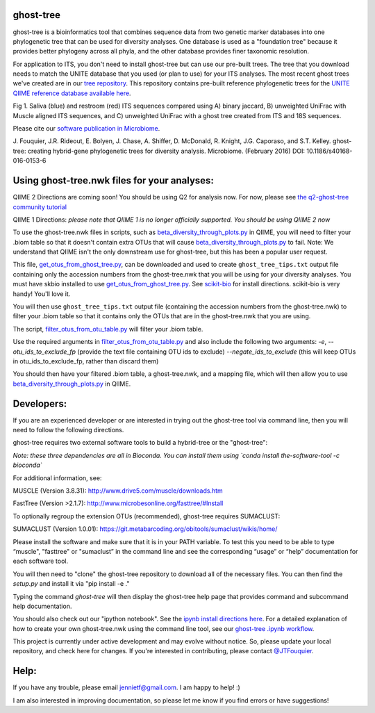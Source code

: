 ghost-tree
==========

|Build Status| |Coverage Status|

ghost-tree is a bioinformatics tool that combines sequence data from two
genetic marker databases into one phylogenetic tree that can be used for
diversity analyses. One database is used as a "foundation tree" because it
provides better phylogeny across all phyla, and the other database provides
finer taxonomic resolution.

For application to ITS, you don't need to install ghost-tree but can use our
pre-built trees. The tree that you download needs to match the UNITE database
that you used (or plan to use) for your ITS analyses. The most recent
ghost trees we've created are in our
`tree repository <https://github.com/JTFouquier/ghost-tree-trees>`_. This
repository contains pre-built reference phylogenetic trees for the
`UNITE QIIME reference database available here <https://unite.ut.ee/repository.php>`_.

.. image:: https://github.com/JTFouquier/q2-ghost-tree/blob/master/images/Picture1.png
Fig 1. Saliva (blue) and restroom (red) ITS sequences compared using A) binary
jaccard, B) unweighted UniFrac with Muscle aligned ITS sequences, and C)
unweighted UniFrac with a ghost tree created from ITS and 18S sequences.

Please cite our
`software publication in Microbiome <https://microbiomejournal.biomedcentral.com/articles/10.1186/s40168-016-0153-6>`_.

J. Fouquier, J.R. Rideout, E. Bolyen, J. Chase, A. Shiffer, D. McDonald, 
R. Knight, J.G. Caporaso, and S.T. Kelley. ghost-tree: creating hybrid-gene 
phylogenetic trees for diversity analysis. Microbiome. 
(February 2016) DOI: 10.1186/s40168-016-0153-6

Using ghost-tree.nwk files for your analyses:
=============================================

QIIME 2 Directions are coming soon!
You should be using Q2 for analysis now.
For now, please see `the q2-ghost-tree community tutorial
<https://github.com/JTFouquier/q2-ghost-tree/blob/master/QIIME2_community_tutorial.md>`_

QIIME 1 Directions:
*please note that QIIME 1 is no longer officially supported. You should be
using QIIME 2 now*

To use the ghost-tree.nwk files in scripts, such as
`beta_diversity_through_plots.py
<http://qiime.org/scripts/beta_diversity_through_plots.html>`_
in QIIME, you will need to filter your .biom table so that it doesn't contain
extra OTUs that will cause `beta_diversity_through_plots.py
<http://qiime.org/scripts/beta_diversity_through_plots.html>`_ to fail.
Note: We understand that QIIME isn't the only downstream use for ghost-tree,
but this has been a popular user request.

This file, `get_otus_from_ghost_tree.py
<https://github.com/JTFouquier/ghost-tree/blob/master/helper_files/get_otus_from_ghost_tree.py>`_,
can be downloaded and used to create ``ghost_tree_tips.txt`` output file
containing only the accession numbers from the ghost-tree.nwk that you will
be using for your diversity analyses. You must have skbio installed to use
`get_otus_from_ghost_tree.py
<https://github.com/JTFouquier/ghost-tree/blob/master/helper_files/get_otus_from_ghost_tree.py>`_.
See `scikit-bio <http://scikit-bio.org/>`_ for install directions. scikit-bio
is very handy! You'll love it.

You will then use ``ghost_tree_tips.txt`` output file (containing the accession
numbers from the ghost-tree.nwk) to filter your .biom table so that it contains
only the OTUs that are in the ghost-tree.nwk that you are using.

The script, `filter_otus_from_otu_table.py
<http://qiime.org/scripts/filter_otus_from_otu_table.html>`_
will filter your .biom table.

Use the required arguments in `filter_otus_from_otu_table.py
<http://qiime.org/scripts/filter_otus_from_otu_table.html>`_ and also include
the following two arguments: `-e`, `--otu_ids_to_exclude_fp`
(provide the text file containing OTU ids to exclude) `--negate_ids_to_exclude`
(this will keep OTUs in otu_ids_to_exclude_fp, rather than discard them)

You should then have your filtered .biom table, a ghost-tree.nwk, and a mapping
file, which will then allow you to use `beta_diversity_through_plots.py
<http://qiime.org/scripts/beta_diversity_through_plots.html>`_
in QIIME.

Developers:
===========

If you are an experienced developer or are interested in trying out the
ghost-tree tool via command line, then you will need to follow the following
directions.

ghost-tree requires two external software tools to build a hybrid-tree or
the "ghost-tree":

*Note: these three dependencies are all in Bioconda. You can install them using
`conda install the-software-tool -c bioconda`*

For additional information, see:

MUSCLE (Version 3.8.31):
http://www.drive5.com/muscle/downloads.htm

FastTree (Version >2.1.7):
http://www.microbesonline.org/fasttree/#Install

To optionally regroup the extension OTUs (recommended), ghost-tree requires
SUMACLUST:

SUMACLUST (Version 1.0.01):
https://git.metabarcoding.org/obitools/sumaclust/wikis/home/

Please install the software and make sure that it is in your PATH variable.
To test this you need to be able to type “muscle", "fasttree" or "sumaclust”
in the command line and see the corresponding “usage” or “help” documentation
for each software tool.

You will then need to "clone" the ghost-tree repository to download
all of the necessary files. You can then find the `setup.py` and install it via
"pip install -e ."

Typing the command `ghost-tree` will then display the ghost-tree help page
that provides command and subcommand help documentation.

You should also check out our "ipython notebook".  See the `ipynb install
directions here <http://ipython.org/install.html>`_.
For a detailed explanation of how to create your own ghost-tree.nwk
using the command line tool, see our `ghost-tree .ipynb workflow
<https://github.com/JTFouquier/ghost-tree/blob/master/workflow/ghost-tree_workflow.ipynb>`_.

This project is currently under active development and may evolve without
notice. So, please update your local repository, and check here for changes.
If you're interested in contributing, please contact
`@JTFouquier <https://github.com/JTFouquier>`_.

Help:
=====

If you have any trouble, please email jennietf@gmail.com. I am happy to help! :)

I am also interested in improving documentation, so please let me know if you
find errors or have suggestions!

.. |Build Status| image:: https://travis-ci.org/JTFouquier/ghost-tree.svg?branch=master
   :target: https://travis-ci.org/JTFouquier/ghost-tree
.. |Coverage Status| image:: https://coveralls.io/repos/JTFouquier/ghost-tree/badge.png
   :target: https://coveralls.io/r/JTFouquier/ghost-tree

